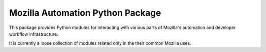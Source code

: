 =================================
Mozilla Automation Python Package
=================================

This package provides Python modules for interacting with various
parts of Mozilla's automation and developer workflow infrastructure.

It is currently a loose collection of modules related only in the
their common Mozilla uses.
